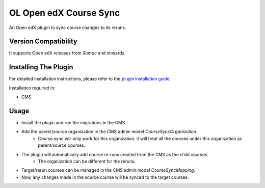 OL Open edX Course Sync
=======================

An Open edX plugin to sync course changes to its reruns.

Version Compatibility
---------------------

It supports Open edX releases from `Sumac` and onwards.

Installing The Plugin
---------------------

For detailed installation instructions, please refer to the `plugin installation guide <../../docs#installation-guide>`_.

Installation required in:

* CMS

Usage
-----

* Install the plugin and run the migrations in the CMS.
* Add the parent/source organization in the CMS admin model `CourseSyncOrganization`.
    * Course sync will only work for this organization. It will treat all the courses under this organization as parent/source courses.
* The plugin will automatically add course re-runs created from the CMS as the child courses.
    * The organization can be different for the reruns.
* Target/rerun courses can be managed in the CMS admin model `CourseSyncMapping`.
* Now, any changes made in the source course will be synced to the target courses.
